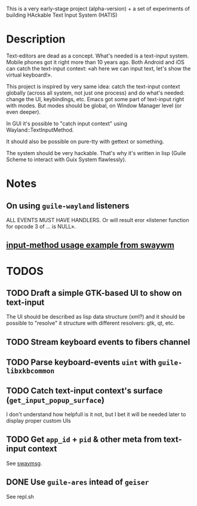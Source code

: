 This is a very early-stage project (alpha-version) + a set of experiments of building HAckable Text Input System (HATIS)

* Description
Text-editors are dead as a concept. What's needed is a text-input system. Mobile phones got it right more than 10 years ago. Both Android and iOS can catch the text-input context: «ah here we can input text, let's show the virtual keyboard!».

This project is inspired by very same idea: catch the text-input context globally (across all system, not just one process) and do what's needed: change the UI, keybindings, etc. Emacs got some part of text-input right with modes. But modes should be global, on Window Manager level (or even deeper).

In GUI it's possible to "catch input context" using Wayland::TextInputMethod.

It should also be possible on pure-tty with gettext or something.

The system should be very hackable. That's why it's written in lisp (Guile Scheme to interact with Guix System flawlessly).
* Notes
** On using ~guile-wayland~ listeners
ALL EVENTS MUST HAVE HANDLERS. Or will result eror «listener function for opcode 3 of ... is NULL».
** [[httphttps://github.com/swaywm/wlroots/blob/master/examples/input-method.c][input-method usage example from swaywm]]
* TODOS
** TODO Draft a simple GTK-based UI to show on text-input
The UI should be described as lisp data structure (xml?) and it should be possible to "resolve" it structure with different resolvers: gtk, qt, etc.
** TODO Stream keyboard events to fibers channel
** TODO Parse keyboard-events ~uint~ with ~guile-libxkbcommon~
** TODO Catch text-input context's surface (~get_input_popup_surface~)
I don't understand how helpfull is it not, but I bet it will be needed later to display proper custom UIs
** TODO Get ~app_id~ + ~pid~ & other meta from text-input context
See [[https://github.com/swaywm/sway/blob/master/swaymsg/main.c][swaymsg]].
** DONE Use ~guile-ares~ intead of ~geiser~
See repl.sh
